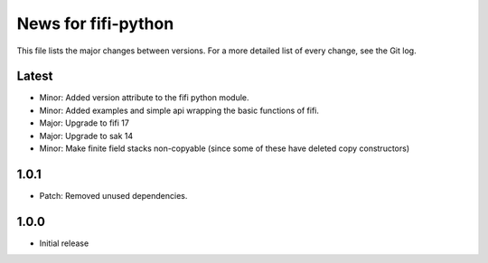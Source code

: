 News for fifi-python
====================

This file lists the major changes between versions. For a more detailed list of
every change, see the Git log.

Latest
------
* Minor: Added version attribute to the fifi python module.
* Minor: Added examples and simple api wrapping the basic functions of fifi.
* Major: Upgrade to fifi 17
* Major: Upgrade to sak 14
* Minor: Make finite field stacks non-copyable (since some of these have
  deleted copy constructors)

1.0.1
-----
* Patch: Removed unused dependencies.

1.0.0
-----
* Initial release
